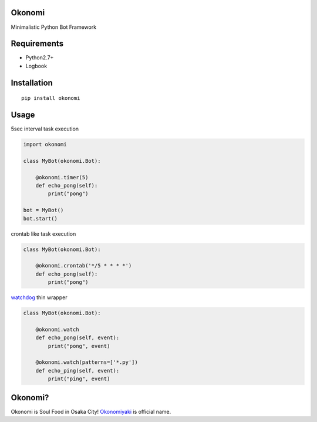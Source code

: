 Okonomi
=======
Minimalistic Python Bot Framework


Requirements
============
- Python2.7+
- Logbook

Installation
============

::

    pip install okonomi


Usage
=====
5sec interval task execution

.. code-block:: python

    import okonomi

    class MyBot(okonomi.Bot):

        @okonomi.timer(5)
        def echo_pong(self):
            print("pong")

    bot = MyBot()
    bot.start()

crontab like task execution

.. code-block:: python

    class MyBot(okonomi.Bot):

        @okonomi.crontab('*/5 * * * *')
        def echo_pong(self):
            print("pong")

watchdog_ thin wrapper

.. code-block:: python

    class MyBot(okonomi.Bot):

        @okonomi.watch
        def echo_pong(self, event):
            print("pong", event)

        @okonomi.watch(patterns=['*.py'])
        def echo_ping(self, event):
            print("ping", event)


.. _watchdog: https://pypi.python.org/pypi/watchdog


Okonomi?
========
Okonomi is Soul Food in Osaka City!
Okonomiyaki_ is official name.

.. _Okonomiyaki: http://en.wikipedia.org/wiki/Okonomiyaki


